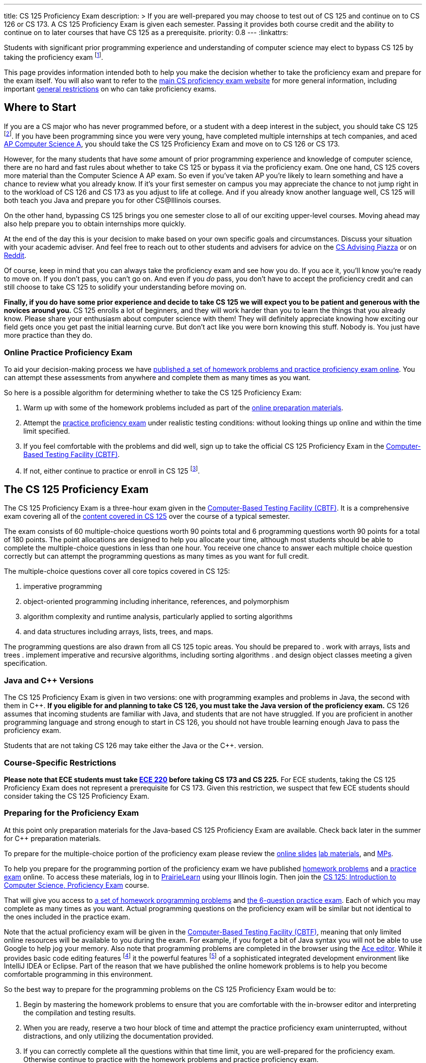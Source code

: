 ---
title: CS 125 Proficiency Exam
description: >
  If you are well-prepared you may choose to test out of CS 125 and continue on
  to CS 126 or CS 173. A CS 125 Proficiency Exam is given each semester. Passing
  it provides both course credit and the ability to continue on to later courses
  that have CS 125 as a prerequisite.
priority: 0.8
---
:linkattrs:

[.lead]
//
Students with significant prior programming experience and understanding of
computer science may elect to bypass CS 125 by taking the proficiency exam
//
footnote:[Although why would you really want to do that? CS 125 is awesome!].

This page provides information intended both to help you make the decision
whether to take the proficiency exam and prepare for the exam itself.
//
You will also want to refer to the
//
https://texne.github.io/proficiency.cs.illinois.edu/[main CS proficiency exam
website]
//
for more general information, including important
//
https://texne.github.io/proficiency.cs.illinois.edu/#restrictions[general
restrictions] on who can take proficiency exams.

== Where to Start

If you are a CS major who has never programmed before, or a student with a deep
interest in the subject, you should take CS 125
//
footnote:[For a gentler introduction consider CS 101 or CS 105.].
//
If you have been programming since you were very young, have completed multiple
internships at tech companies, and aced
//
https://apcentral.collegeboard.org/courses/ap-computer-science-a/course[AP
Computer Science A],
//
you should take the CS 125 Proficiency Exam and move on to CS 126 or CS 173.

However, for the many students that have _some_ amount of prior programming
experience and knowledge of computer science, there are no hard and fast rules
about whether to take CS 125 or bypass it via the proficiency exam.
//
One one hand, CS 125 covers more material than the Computer Science A AP exam.
//
So even if you've taken AP you're likely to learn something and have a chance to
review what you already know.
//
If it's your first semester on campus you may appreciate the chance to not jump
right in to the workload of CS 126 and CS 173 as you adjust to life at college.
//
And if you already know another language well, CS 125 will both teach you Java
and prepare you for other CS@Illinois courses.

On the other hand, bypassing CS 125 brings you one semester close to all of our
exciting upper-level courses.
//
Moving ahead may also help prepare you to obtain internships more quickly.

At the end of the day this is your decision to make based on your own specific
goals and circumstances.
//
Discuss your situation with your academic adviser.
//
And feel free to reach out to other students and advisers for advice on the
//
https://piazza.com/illinois/other/csadvising/home[CS Advising Piazza]
//
or on
//
https://www.reddit.com/r/UIUC/[Reddit].

Of course, keep in mind that you can always take the proficiency exam and see
how you do.
//
If you ace it, you'll know you're ready to move on.
//
If you don't pass, you can't go on.
//
And even if you _do_ pass, you don't have to accept the proficiency credit and
can still choose to take CS 125 to solidify your understanding before moving on.

**Finally, if you do have some prior experience and decide to take CS 125 we
will expect you to be patient and generous with the novices around you.**
//
CS 125 enrolls a lot of beginners, and they will work harder than you to learn
the things that you already know.
//
Please share your enthusiasm about computer science with them!
//
They will definitely appreciate knowing how exciting our field gets once you get
past the initial learning curve.
//
But don't act like you were born knowing this stuff.
//
Nobody is.
//
You just have more practice than they do.

=== Online Practice Proficiency Exam

To aid your decision-making process we have <<prepare, published a set of
homework problems and practice proficiency exam online>>.
//
You can attempt these assessments from anywhere and complete them as many times
as you want.

So here is a possible algorithm for determining whether to take the CS 125
Proficiency Exam:

. Warm up with some of the homework problems included as part of the <<prepare,
online preparation materials>>.
//
. Attempt the <<prepare, practice proficiency exam>> under realistic testing
conditions: without looking things up online and within the time limit
specified.
//
. If you feel comfortable with the problems and did well, sign up to take the
official CS 125 Proficiency Exam in the
//
https://cbtf.engr.illinois.edu[Computer-Based Testing Facility (CBTF)].
//
. If not, either continue to practice or enroll in CS
125 footnote:[and get pumped! Did we mention it's a great class?].

== The CS 125 Proficiency Exam

The CS 125 Proficiency Exam is a three-hour exam given in the
//
https://cbtf.engr.illinois.edu[Computer-Based Testing Facility (CBTF)].
//
It is a comprehensive exam covering all of the
//
link:/learn/[content covered in CS 125]
//
over the course of a typical semester.

The exam consists of 60 multiple-choice questions worth 90 points total and 6
programming questions worth 90 points for a total of 180 points.
//
The point allocations are designed to help you allocate your time, although most
students should be able to complete the multiple-choice questions in less than
one hour.
//
You receive one chance to answer each multiple choice question correctly but can
attempt the programming questions as many times as you want for full credit.

The multiple-choice questions cover all core topics covered in CS 125:

. imperative programming
//
. object-oriented programming including inheritance,
//
references, and polymorphism
//
. algorithm complexity and runtime analysis, particularly applied to sorting
algorithms
//
. and data structures including arrays, lists, trees, and maps.

The programming questions are also drawn from all CS 125 topic areas.
//
You should be prepared to
//
. work with arrays, lists and trees
. implement imperative and recursive algorithms, including sorting algorithms
. and design object classes meeting a given specification.

=== Java and C{plus}{plus} Versions

The CS 125 Proficiency Exam is given in two versions: one with programming
examples and problems in Java, the second with them in C{plus}{plus}.
//
*If you eligible for and planning to take CS 126, you must take the Java version
of the proficiency exam.*
//
CS 126 assumes that incoming students are familiar with Java, and students that
are not have struggled.
//
If you are proficient in another programming language and strong enough to start
in CS 126, you should not have trouble learning enough Java to pass the
proficiency exam.

Students that are not taking CS 126 may take either the Java or the C{plus}{plus}.
version.

=== Course-Specific Restrictions

*Please note that ECE students must take
//
https://ece.illinois.edu/academics/courses/profile/ECE220[ECE 220]
//
before taking CS 173 and CS 225.*
//
For ECE students, taking the CS 125 Proficiency Exam does not represent a
prerequisite for CS 173.
//
Given this restriction, we suspect that few ECE students should consider taking
the CS 125 Proficiency Exam.

[[prepare]]
=== Preparing for the Proficiency Exam

[.alert.alert-danger]
--
At this point only preparation materials for the Java-based CS 125 Proficiency
Exam are available.
//
Check back later in the summer for C++ preparation materials.
--

To prepare for the multiple-choice portion of the proficiency exam please review
the
//
link:/learn/[online slides]
//
link:/lab/[lab materials],
//
and link:/MP/[MPs].

To help you prepare for the programming portion of the proficiency exam we have
published
//
https://prairielearn.engr.illinois.edu/pl/course_instance/12498/assessment_instance/464616[homework
problems]
//
and a
//
https://prairielearn.engr.illinois.edu/pl/course_instance/12498/assessment/263983/[practice
exam] online.
//
To access these materials, log in to
//
https://prairielearn.engr.illinois.edu/pl/[PrairieLearn]
//
using your Illinois login.
//
Then join the
//
https://prairielearn.engr.illinois.edu/pl/course_instance/12498/[CS 125:
Introduction to Computer Science, Proficiency Exam] course.

That will give you access to
//
https://prairielearn.engr.illinois.edu/pl/course_instance/12498/assessment_instance/464616/[a
set of homework programming problems]
//
and
//
https://prairielearn.engr.illinois.edu/pl/course_instance/12498/assessment/263983/[the
6-question practice exam].
//
Each of which you may complete as many times as you want.
//
Actual programming questions on the proficiency exam will be similar but not
identical to the ones included in the practice exam.

Note that the actual proficiency exam will be given in the
//
https://cbtf.engr.illinois.edu[Computer-Based Testing Facility (CBTF)],
//
meaning that only limited online resources will be available to you during the
exam.
//
For example, if you forget a bit of Java syntax you will not be able to use
Google to help jog your memory.
//
Also note that programming problems are completed in the browser using the
//
https://ace.c9.io/[Ace editor].
//
While it provides basic code editing features footnote:[like brace matching]
it the powerful features footnote:[like general autocompletion] of a
sophisticated integrated development environment like IntelliJ IDEA or Eclipse.
//
Part of the reason that we have published the online homework problems is to
help you become comfortable programming in this environment.

So the best way to prepare for the programming problems on the CS 125
Proficiency Exam would be to:

. Begin by mastering the homework problems to ensure that you are comfortable
with the in-browser editor and interpreting the compilation and testing results.
//
. When you are ready, reserve a two hour block of time and attempt the practice
proficiency exam uninterrupted, without distractions, and only utilizing the
documentation provided.
//
. If you can correctly complete all the questions within that time limit, you
are well-prepared for the proficiency exam.
//
Otherwise continue to practice with the homework problems and practice
proficiency exam.

// vim: ts=2:sw=2:et:ft=asciidoc
